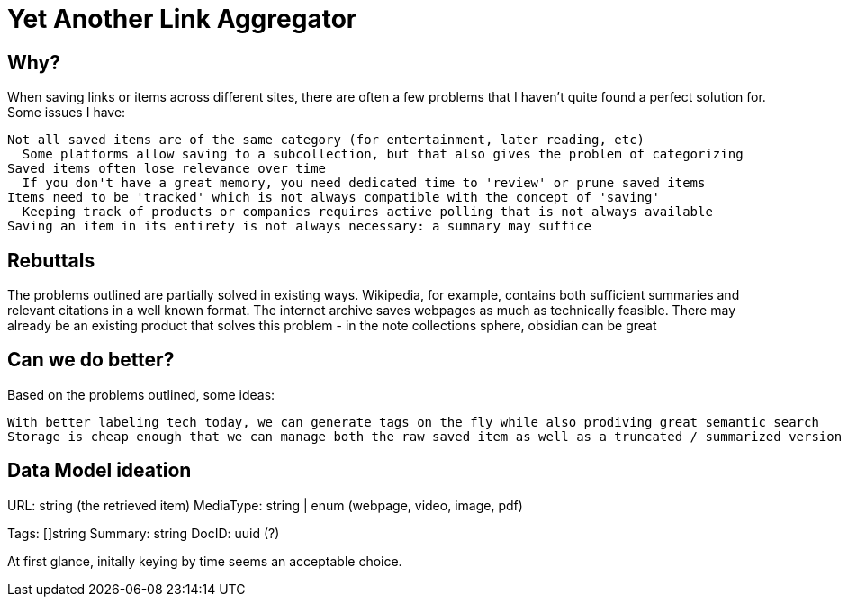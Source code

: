 = Yet Another Link Aggregator 

== Why? 

When saving links or items across different sites, there are often a few problems that I haven't quite found a perfect solution for.
Some issues I have:

 Not all saved items are of the same category (for entertainment, later reading, etc)
   Some platforms allow saving to a subcollection, but that also gives the problem of categorizing
 Saved items often lose relevance over time
   If you don't have a great memory, you need dedicated time to 'review' or prune saved items
 Items need to be 'tracked' which is not always compatible with the concept of 'saving'
   Keeping track of products or companies requires active polling that is not always available
 Saving an item in its entirety is not always necessary: a summary may suffice

== Rebuttals

The problems outlined are partially solved in existing ways. 
Wikipedia, for example, contains both sufficient summaries and relevant citations in a well known format.
The internet archive saves webpages as much as technically feasible.
There may already be an existing product that solves this problem - in the note collections sphere, obsidian can be great

== Can we do better?
Based on the problems outlined, some ideas:

 With better labeling tech today, we can generate tags on the fly while also prodiving great semantic search
 Storage is cheap enough that we can manage both the raw saved item as well as a truncated / summarized version


== Data Model ideation

URL: string (the retrieved item)
MediaType: string | enum (webpage, video, image, pdf)
[the mediatype could be even richer, as saved items could represent redit threads, tweets, etc]
Tags: []string
Summary: string
DocID: uuid (?) 

At first glance, initally keying by time seems an acceptable choice.

